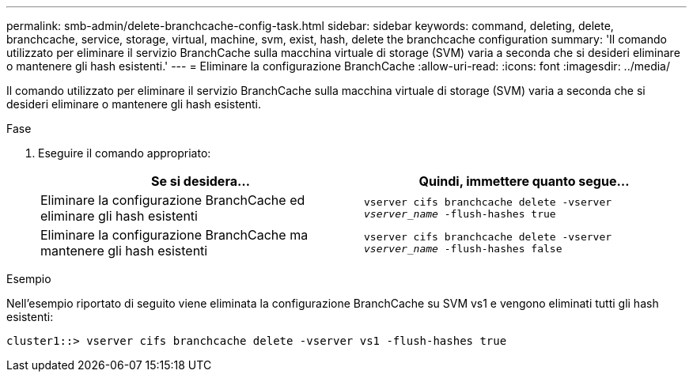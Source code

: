 ---
permalink: smb-admin/delete-branchcache-config-task.html 
sidebar: sidebar 
keywords: command, deleting, delete, branchcache, service, storage, virtual, machine, svm, exist, hash, delete the branchcache configuration 
summary: 'Il comando utilizzato per eliminare il servizio BranchCache sulla macchina virtuale di storage (SVM) varia a seconda che si desideri eliminare o mantenere gli hash esistenti.' 
---
= Eliminare la configurazione BranchCache
:allow-uri-read: 
:icons: font
:imagesdir: ../media/


[role="lead"]
Il comando utilizzato per eliminare il servizio BranchCache sulla macchina virtuale di storage (SVM) varia a seconda che si desideri eliminare o mantenere gli hash esistenti.

.Fase
. Eseguire il comando appropriato:
+
|===
| Se si desidera... | Quindi, immettere quanto segue... 


 a| 
Eliminare la configurazione BranchCache ed eliminare gli hash esistenti
 a| 
`vserver cifs branchcache delete -vserver _vserver_name_ -flush-hashes true`



 a| 
Eliminare la configurazione BranchCache ma mantenere gli hash esistenti
 a| 
`vserver cifs branchcache delete -vserver _vserver_name_ -flush-hashes false`

|===


.Esempio
Nell'esempio riportato di seguito viene eliminata la configurazione BranchCache su SVM vs1 e vengono eliminati tutti gli hash esistenti:

[listing]
----
cluster1::> vserver cifs branchcache delete -vserver vs1 -flush-hashes true
----